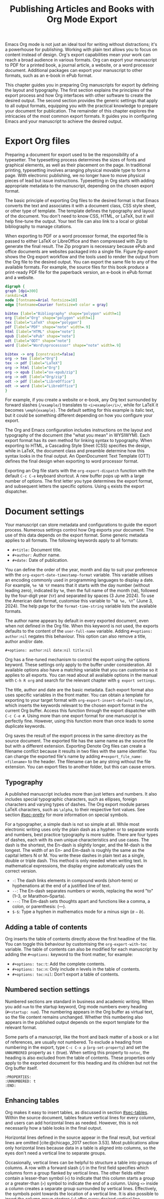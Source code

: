 #+title:  Publishing Articles and Books with Org Mode Export
#+startup:      content
#+bibliography: emacs-writing-studio.bib
#+macro:        ews /Emacs Writing Studio/

Emacs Org mode is not just an ideal tool for writing without distractions; it's a powerhouse for publishing. Working with plain text allows you to focus on content instead of design. Org's export capabilities mean your work can reach a broad audience in various formats. Org can export your manuscript to PDF for a printed book, a journal article, a website, or a word processor document. Additional packages can export your manuscript to other formats, such as an e-book in ePub format.

This chapter guides you in preparing Org manuscripts for export by defining the layout and typography. The first section explains the principles of the export process and how Org interfaces with other software to create the desired output. The second section provides the generic settings that apply to all output formats, equipping you with the practical knowledge to prepare your document for publication. The remainder of this chapter explores the intricacies of the most common export formats. It guides you in configuring Emacs and your manuscript to achieve the desired output.

* Export Org files
Preparing a document for export used to be the responsibility of a typesetter. The typesetting process determines the sizes of fonts and graphical elements, as well as their placement on the page. In traditional printing, typesetting involves arranging physical movable type to form a page. With electronic publishing, we no longer have to move physical pieces of lead but issue instructions. Typesetting in Org starts with adding appropriate metadata to the manuscript, depending on the chosen export format. 

The basic principle of exporting Org files to the desired format is that Emacs converts the text and associates it with a document class, CSS style sheet, or other type of template. The template defines the typography and layout of the document. You don't need to know CSS, HTML, or LaTeX, but it will help fine-tune the output. Your text file can also link to a local or global bibliography to manage citations.

When exporting to PDF or a word processor format, the exported file is passed to either LaTeX or LibreOffice and then compressed with Zip to generate the final result. The Zip program is necessary because ePub and office documents are websites packaged into a single file. Figure [[fig-export]] shows the Org export workflow and the tools used to render the output from the Org file to the desired output. You can export the same file to any of the available formats. For example, the source files for this book produce a print-ready PDF file for the paperback version, an e-book in ePub format and a website.

#+begin_src dot :file images/org-mode-export-principles.png
  digraph {
  graph [dpi=300]
  rankdir=LR
  node [fontname=Arial fontsize=10]
  edge [fontname=Courier fontsize=9 color = gray]

  bibtex [label="Bibliography" shape="polygon" width=1]
  org [label="Org" shape="polygon" width=1]
  tex [label="LaTeX" shape="polygon"]
  pdf [label="PDF" shape="note" width=.9]
  html [label="HTML" shape="note"]
  epub [label="ePub" shape="note"]
  odt [label="ODT" shape="note"]
  word [label="Word\nprocesssor" shape="note" width=.9]

  bibtex -> org [constraint=false]
  org -> tex [label="Org"]
  tex -> pdf [label="LaTeX"]
  org -> html [label="Org"]
  org -> epub [label="ox-epub/zip"]
  org -> odt [label="Org/zip"]
  odt -> pdf [label="LibreOffice"]
  odt -> word [label="LibreOffice"]
  }
#+end_src
#+caption: Org mode export principles.
#+name: fig-export
#+attr_html: :width 600 :alt Org mode export principles :title Org mode export principles
#+attr_latex: :width 0.8\textwidth
#+attr_org: :width 400
#+attr_html: :width 80%
#+RESULTS:
[[file:images/org-mode-export-principles.png]]

For example, if you create a website or e-book, any Org text surrounded by forward slashes (=/example/=) translates to ~<i>example</i>/~, while for LaTeX it becomes ~\emph{example}~. The default setting for this example is italic text, but it could be something different depending on how you configure your export.

The Org and Emacs configuration includes instructions on the layout and typography of the document (the "what you mean" in WYSIWYM). Each export format has its own method for linking syntax to typography. When exporting to HTML, a Cascading Style Sheet (CSS) specifies the design, while in LaTeX, the document class and preamble determine how this syntax looks in the final output. An OpenDocument Text Template (OTT) defines the final design when exporting to word processor format.

Exporting an Org file starts with the ~org-export-dispatch~ function with the default =C-c C-e= keyboard shortcut. A new buffer pops up with a large number of options. The first letter you type determines the export format, and subsequent letters the specific options. Using =q= exists the export dispatcher.

* Document settings
:PROPERTIES:
:ID:       642fcb93-8596-4370-89f5-f065c0996ce6
:END:
Your manuscript can store metadata and configurations to guide the export process. Numerous settings control how Org exports your document. The use of this data depends on the export format. Some generic metadata applies to all formats. The following keywords apply to all formats:

- =#+title:= Document title.
- =#+author:= Author name.
- =#+date:= Date of publication.

You can define the order of the year, month and day to suit your preference with the ~org-export-date-timestamp-format~ variable. This variable utilises an encoding commonly used in programming languages to display a date. For example, =%e %B %Y= means that it starts with the day number (without leading zero), indicated by =%e=, then the full name of the month (=%B=), followed by the four-digit year (=%Y=) and separated by spaces (3 June 2024). To use the American date format, customise this variable to "=%B %e, %Y=" (June 3, 2024). The help page for the ~format-time-string~ variable lists the available formats.

The author name appears by default in every exported document, even when not defined in the Org file. When this keyword is not used, the exports defaults to the content of the ~user-full-name~ variable. Adding =#+options: author:nil= negates this behaviour. This option can also remove a title, author and/or date.

#+begin_example
,#+options: author:nil date:nil title:nil
#+end_example

Org has a fine-tuned mechanism to control the export using the options keyword. These settings only apply to the buffer under consideration. All available options also have a matching variable that you can customise so it applies to all exports. You can read about all available options in the manual with =C-h R org=  and search for the relevant chapter with =g export settings=.

The title, author and date are the basic metadata. Each export format also uses specific variables in the front matter. You can obtain a template for exporting to your target format with ~org-export-insert-default-template~, which inserts the keywords relevant to the chosen export format in the current Org buffer. Access this function through the export dispatcher with =C-c C-e #=. Using more than one export format for one manuscript is perfectly fine. However, using this function more than once leads to some duplicate keywords.

Org saves the result of the export process in the same directory as the source document. The exported file has the same name as the source file but with a different extension. Exporting Denote Org files can create a filename conflict because it results in two files with the same identifier. You can change the exported file's name by adding ~#+export_file_name: <filename>~ to the header. The filename can be any string without the file extension. You can export files to another folder, but this can cause errors.

** Typography
A published manuscript includes more than just letters and numbers. It also includes special typographic characters, such as ellipses, foreign characters and varying types of dashes. The Org export module parses LaTeX characters, such as =\alpha=, to their respective font values. See section [[#sec-pretty]] for more information on special symbols.

For a typographer, a simple dash is not so simple at all. While most electronic writing uses only the plain dash as a hyphen or to separate words and numbers, best practice typography is more subtle. There are four types of dashes, each with its own unique characteristics and use cases. The dash is the shortest, the En-dash is slightly longer, and the M-dash is the longest. The width of an En- and Em-dash is roughly the same as the capital letters N or M. You write these dashes in plain text as a single, double or triple dash. This method is only needed when writing text. In mathematical expressions, the display engine automatically uses the correct version.

- =-=: The dash links elements in compound words  (short-term) or hyphenations at the end of a justified line of text.
- =--=: The En-dash separates numbers or words, replacing the word "to" (1--3, or Marathon--Sparta).
- =---=: The Em-dash sets thoughts apart and functions like a comma, a colon, or parenthesis: (---).
- =$-$=: Type a hyphen in mathematics mode for a minus sign ($a-b$).

** Adding a table of contents
Org inserts the table of contents directly above the first headline of the file. You can toggle this behaviour by customising the ~org-export-with-toc~ variable. The table of contents can also be modified for each manuscript by adding the =#+options:= keyword to the front matter, for example:

- =#+options: toc:t=: Add the complete contents.
- =#+options: toc:n=: Only include $n$ levels in the table of contents.
- =#+options: toc:nil=: Don't export a table of contents.

** Numbered section settings
Numbered sections are standard in business and academic writing. When you add =num= to the startup keyword, Org mode numbers every heading (=#+startup: num=). The numbering appears in the Org buffer as virtual text, so the file content remains unchanged. Whether this numbering also appears in the published output depends on the export template for the relevant format.

Some parts of a manuscript, like the front and back matter of a book or a list of references, are usually not numbered. To exclude a heading from numbering in the export, type =C-c C-x p= (~org-set-property~) and set the =UNNUMBERED= property as =t= (true). When setting this property to =notoc=, the heading is also excluded from the table of contents. These properties only apply to the exported document for this heading and its children but not the Org buffer itself.

#+begin_example
  :PROPERTIES:
  :UNNUMBERED: t
  :END:
#+end_example

** Enhancing tables
Org makes it easy to insert tables, as discussed in section [[#sec-tables]]. Within the source document, tables feature vertical lines for every column, and users can add horizontal lines as needed. However, this is not necessarily how a table looks in the final output.

Horizontal lines defined in the source appear in the final result, but vertical lines are omitted [cite:@chicago_2017 section 3.53]. Most publications allow only horizontal lines because data in a table is aligned into columns, so the eyes don't need a vertical line to separate groups.

Occasionally, vertical lines can be helpful to structure a table into groups of columns. A row with a forward slash (=/=) in the first field specifies which columns form a group flanked by vertical lines. The other fields either contain a lesser-than symbol (=<=) to indicate that this column starts a group or a greater-than (=>=) symbol to indicate the end of a column. Using =<>= inside a column creates a separate group surrounded by vertical lines. Effectively, the symbols point towards the location of a vertical line. It is also possible to insert the column group starters (=<=) after every desired vertical line. However, this method does not add a line to the left and right edges of the table. The example below illustrates these principles, with the exported version in the table [[tab-lines]] below.

#+begin_example
,#+caption: Example of a table with vertical lines and alignment.
,#+name: tab-lines
| n | n^2 | n^3 | n^4 |  Animal  |  a |  b |
|---+-----+-----+-----+----------+----+----|
| / |   < |     |  >  |          | <> |    |
|   |     | <r> | <c> |      <r> |    |    |
| 1 |   1 |   1 |  1  | Aardvark |  3 |  4 |
| 2 |   4 |   8 | 16  |     Bird |  5 | 12 |
| 3 |   9 |  27 | 81  |      Cow |  8 | 15 |
|---+-----+-----+-----+----------+----+----|
#+end_example

#+caption: Example of a table with vertical lines and alignment.
#+name: tab-lines
| n | n^2 | n^3 | n^4 |   Animal |  a |  b |
|---+-----+-----+-----+----------+----+----|
| / |   < |     |  >  |          | <> |    |
|   |     | <r> | <c> |      <r> |    |    |
| 1 |   1 |   1 |  1  | Aardvark |  3 |  4 |
| 2 |   4 |   8 | 16  |     Bird |  5 | 12 |
| 3 |   9 |  27 | 81  |      Cow |  8 | 15 |
|---+-----+-----+-----+----------+----+----|

Org mode can only handle simple tables without spanning information over multiple columns or rows. To create more complex tables, Org integrates with the builtin /Table/ package by Takaaki Ota. These tables have a slightly different syntax to Org, as illustrated in the overview of German articles below.

To convert a standard Org mode table to the more complex format, use =C-c ~=. To edit an advanced table in Org, use ~org-edit-special~ (=C-c '=), which opens a new buffer with only the table. The same keyboard shortcut takes you back to the document. To learn more about the syntax for this package, read the manual with =C-h P table=.
#+begin_export latex
\newpage
#+end_export
#+begin_example
  +------------+-----------+----------+----------+-------------+
  |            |             Singular            | Plural      |
  |            +-----------+----------+----------+-------------+
  |            | Masculine | Neuter   | Feminine | All genders |
  +------------+-----------+----------+----------+-------------+
  | Nominative | der       | das      | die      | die         |
  | Accusative | den       | das      | die      | die         |
  | Dative     | dem       | dem      | der      | denen       |
  | Genitive   | dessen    | dessen   | deren    | deren       |
  +------------+-----------+----------+----------+-------------+
#+end_example

#+caption: Table exported with the Table package.
#+name: tab-table
+------------+-----------+----------+----------+-------------+
|            |             Singular            | Plural      |
|            +-----------+----------+----------+-------------+
|            | Masculine | Neuter   | Feminine | All genders |
+------------+-----------+----------+----------+-------------+
| Nominative | der       | das      | die      | die         |
| Accusative | den       | das      | die      | die         |
| Dative     | dem       | dem      | der      | denen       |
| Genitive   | dessen    | dessen   | deren    | deren       |
+------------+-----------+----------+----------+-------------+

** Quotations and other structures
The best advice to any writer is to use original words when expressing their thoughts. However, there are times when the words of other authors are so powerful that they not only need to be quoted but also inspire and motivate us. The most direct way is obviously using "quotation marks". Most export formats define a separate typography for quotations, such as indenting the paragraph or using an italic font. Instruct Org to use the quotation structure template with =C-c C-, q=.

#+begin_example
 #+begin_quote
   Good writing is essentially rewriting (Roald Dahl) 
 #+end_quote
#+end_example

Org structure templates are predefined bits of text to quickly insert commonly used structures. They streamline your workflow by reducing repetitive typing. You have already seen a structure template for notes in the previous chapter. The structure templates most relevant to this book's topic are notes, quotations, verses, and centred text. These structure templates instruct the export workflow to treat these parts of the text accordingly.

** Macros
:PROPERTIES:
:CUSTOM_ID: sec-macros
:END:
Org also has the functionality to use macros in a manuscript. A macro consists of a string of characters between triple curly braces. Org expands the macro to the full text during the export process. For example, for this book the macro ={{{ews}}}= is replaced by: {{{ews}}}. You define a basic macro in the document's front matter:

#+begin_example
,#+macro: ews /Emacs Writing Studio/
#+end_example

Org also includes a series of built-in macros. One example provides dynamic timestamps in the date field. Timestamps in Org are static, but you can use an export macro to insert a date dynamically. Using ={{{time(format)}}}= inserts the current date in the output with =format= as described above.

Org macros are a versatile toolkit that can help expand commonly repeated passages. Macros can also include variables and Emacs Lisp functions to create dynamic expansions. The Org manual provides some more advanced examples of macro expansion (=C-h r org <ret> g macro=). The sections about HTML and LaTeX export include further information about macros.

** Excluding content from export
Not everything you write should be shared with the world. Org excludes any comments from the final format as discussed in section [[#sec-notes]]. The EWS configuration also doesn't export drawers, so your notes remain private.

Furthermore, you can exclude a section and associated subsections (the subtree) of your writing from export by adding the =:noexport:= tag to a heading with =C-c C-q= (~org-set-tags-command~). You enter the tag name in the minibuffer and can use completion to find tags already used in the current buffer. The tag appears on the right side of the heading name between two colons.

Org mode will export the heading name with any associated tags. You can nullify this behaviour by adding =tags:nil= to the options keyword.
#+options: tags:nil

** Exporting citations
:PROPERTIES:
:CUSTOM_ID: sec-basic
:END:
:NOTES:
- [X] https://blog.tecosaur.com/tmio/2021-07-31-citations.html
:END:
Org has a built-in citation manager that can use BibTeX / BibLaTeX or CSL bibliography files to reference bibliographic items such as articles and books. The basics are straightforward and work without configuration or external software.

You already know how to create a global and local bibliography and insert citations into Org buffers (sections [[#sec-bib]] and [[#sec-citations]]). This section explains how Org converts constructs such as =[@cite:wittgenstein_1922]= to a formatted citation, for example, "(Wittgenstein, 1922)."

All you need to export citations is a global or local bibliography, one or more citations and a list of referenced literature (the bibliography), as in this example:

#+begin_example
#+bibliography: references.bib
"The world is everything that is the case" [cite:@wittgenstein_1922].
,* References
#+print_bibliography:
#+end_example

You need a citation processor to convert citations in an Org file to the exported version. Org uses the basic export processor by default, which is suitable for simple projects and applies to all export formats. Other processors provide more flexible citation management, as discussed in the sections [[#sec-csl]] and [[#sec-bibtex]].

The basic citation processor can be configured with a keyword in the metadata of your document. This keyword specifies the processor (basic), followed by a bibliography style and a citation style:

#+begin_example
,#+cite_export: basic [bibliography style] [citation style]
#+end_example

Org converts the citations to formatted text during the export process and adds a list of references. To include a list of references, add =#+print_bibliography:= at the location where it needs to appear. The list of references does not include a heading when using the basic engine. The second part of the =#+cite_export:= keyword defines the bibliography style, which can be one of three options:

- =author-year=: Default mode.
- =numeric=: Vancouver system with numbered entries.
- =plain=: Same as the default, but only author family names.

The basic export processor supports various citation styles. When no citation style is provided, the default is to use the author(s) and year(s) in parentheses, such as "(Toulmin, Stephen, 2003)". There are two ways to define the style of citations. The third part of the =#+cite_export:= keyword provides the default, which you can override in individual citations. The following citation styles are available:

- =author= (=/a=): Only author(s) "Toulmin, Stephen"
- =noauthor= (=/na=): No authors "(2003)"
- =text= (=/t=): Inline text citation "Toulmin, Stephen (2003)"
- =nocite= (=/n=): No citation, but add an entry to the list of references.
- =note= (=/ft=): Citation as footnote.
- =numeric= (=/nb=): Numbered references between parenthesis (Vancouver system).

You can override the default by adding a style marker before the citations (listed in parentheses above). For example, =[cite:/t@rorty_1979]= is exported as "Rorty (1979)" in author-year citation systems.

Another configuration option is to add a citation variant. This indicator determines whether to remove parenthesis (=/b=) or capitalise the first letter (=/c=). You add the variant after the style. For example, =[cite/ft/b:@rorty_1979]= results in a footnote without parenthesis: "Rorty, 1979."

Some combinations of bibliography and citation styles don't make sense. For example, the numeric bibliography and footnote citation styles are incompatible. Org ignores impossible combinations of style and variant. 

Org can also include prefixes and suffixes to citations. For example =[cite: See @rorty_1979 p.12]= results in "(See Rorty 1979 p.12)". There is also a global prefix and suffix when using multiple citation keys. So, a citation with all the trimmings could look like this:

#+begin_example
[@cite/s/v: global-prefix; prefix @key1 suffix; prefix @key2 suffix; global-suffix]
#+end_example

* Create office documents
:PROPERTIES:
:CUSTOM_ID: sec-odt
:END:
There are many use cases when we need to share our work with people who prefer to use word processors. In my personal workflow, I often write memoranda and technical reports in Emacs and export them to word processor format to share with my colleagues and facilitate collaboration. 

The export function in Org can create documents in formats readable by word processors such as LibreOffice Writer, Apple Pages, or MS Word. Exporting to a word processor format is useful when writing for corporate clients or collaborating with coauthors or an editor. The Org export process results in an OpenDocument Text format (ODT).

An ODT file is a compressed collection of XML files and embedded images, which requires the Zip program to be available. Extensible Markup Language (XML) defines and stores data, inducing text documents, in a shareable manner. When you open an ODT file with an archive program, such as Unzip, you find the following files:

- =meta.xml= contains the metadata for this file.
- =styles.xml= is a stylesheet defining the layout and typography.
- =content.xml= contains the actual document.

When Org exports a buffer to ODT format, it generates two files: =meta.xml= and =content.xml= plus a stylesheet. The stylesheet is either copied from the default configuration or from a user-supplied file.

The ODT export tool has some additional front-matter keywords to customise the output. The subtitle is added to the content, while the description and keywords are available in the file's metadata.

- =#+subtitle:= The document subtitle.
- =#+description:= File description.
- =#+keywords=: The exported file(s) keywords.

If you have LibreOffice installed, you can also create a DOCx file to make it easier for MS Word users to share the joy of reading your writing. When you enable this option, the export process will result in both an ODT and a DOCX file. You can change the output format by customising the ~org-odt-preferred-output-format~ variable. You can also customise this variable to instruct LibreOffice to generate a PDF file.

** Images and tables
To control how to export tables and images in an ODT file, use the =#+attr_odt:= line just above the item. Various properties to size and place images are available:

- =:width= and =:height= control the size of an image in centimetres. You can use either only width or height or both. This parameter only accepts numeric values; it does not accept percentages.
- =:scale= defines the relative width of the source image.
- =:anchor= anchors the image =as-char=,  to a =paragraph= or to a  =page=.

For example, an image with the following properties becomes ten centimetres wide and is anchored as a character:

#+begin_example
,#+attr_odt: :width 10 :anchor as-char
#+end_example

When anchoring an image as a character (=as-char=), it is placed in the document like any other character. The image moves with the text as you add or delete text before the image. An image anchored to a paragraph moves with the paragraph. When anchoring an image to a page, it keeps the same position relative to the page margins and does not move. This method is particularly practical for publishing layout-intensive documents, such as newsletters.

Based on the properties mentioned above, the ODT export engine determines the image size in centimetres. The source image is embedded into the ODT document at a resolution of 96 dots per inch (DPI). Customise the ~org-odt-pixels-per-inch~ variable to use a different resolution. One has to wonder why the image sizing is in centimetres and the resolution uses imperial measurements. Alas, that is the way it works.

Org can export tables to ODT format. By default, tables have top and bottom frames and horizontal and vertical lines, as defined in the source. The =:rel-width= property controls the width of a table in percent of the text width. Any column sizes specified in the table will be relative to the total width (see section [[#sec-tables]]). The following property line above a table would export it at a relative width of 75% of the text width:

#+begin_example
,#+attr_odt: :rel-width 75
#+end_example

** Mathematics
The Org export to ODT ignores LaTeX formulas; however, a workaround is available. The easiest method is to convert the mathematics into an image file by adding this keyword to the front matter: =#+options: tex:dvipng= for PNG exports. This method requires either the dvipng program. Alternatively, use Image Magic with =tex:imagemagick=.

ODT documents have a native formula format (MathML), which Org can export. MathML expresses mathematical formulas in an XML-based notation. However, this option requires some advanced configuration and a MathML converter. The Org manual provides more detailed guidance on using MathML.

** Style templates
Controlling the typography and layout for office documents requires an OpenDocument Text Template (OTT) file. These files hold settings to generate new documents, including typography layout and other artefacts. You specify the relevant template in the frontmatter of the current buffer with the =#+odt_styles_file:= keyword, followed by the path to a style file (either OTT or ODT format). To use the same template for all ODT exports, customise the ~org-odt-styles-file~ variable.

Creating a style file template is a straightforward process. Create an empty Org document, add =#+options: H:4 num:t author:nil= and export to ODT with =C-c C-e o o=. The options keyword creates four numbered heading levels. You can obviously modify these settings to suit your preference. Open the exported document with LibreOffice and edit the styles (=F11=).  

Org mode uses some particular styles that start with "Org", so ensure you configure these. When the document is styled to your liking, save it as an OTT file and attach it to your manuscript. The next time you export the Org document, the output will be in the style defined in the template. Org extracts the =styles.xml= file embedded in your template file and copies it to the exported file.

When your styles contain images, such as a background image for a page, you also need to specify this in the styles file keyword, as shown in the example.

#+begin_example
,#+odt_styles_file: ("template.ott" ("styles.xml" "background.png"))
#+end_example

The =styles.xml= has to be specified, and the =background.png= file is the one designated as the background image in the template document. Note that LibreOffice renames files, so you need to open the template with Emacs and press =C-c C-c= to view the file structure and copy the image file name. This setup is ideal for writing corporate documents.

The ODT export process relies on specific templates and style names. Third-party templates can lead to mismatches when they use different style names. Please note that you can only create templates with LibreOffice. Unfortunately, commercial word processors are incompatible with the ODT format used in Open-Source software.

You can fine-tune how Org exports to OpenOffice at a detailed level. For a thorough discussion on Open Document export, read the /OpenDocument Text Export/ section of the Org manual: =C-h R org <ret> g open=.

** Citation Style Language
:PROPERTIES:
:CUSTOM_ID: sec-csl
:END:
The basic citation processor works perfectly fine when exporting to ODT format, but it is limited in its ability to fine-tune your citations or meet the expectations of your university or publisher. Using the Citation Style Language (CSL) provides extensive options to style your citations. CSL was created by Bruce D'Arcus, who also developed the Citar package described in section [[#sec-citar]]. You can use the CSL citation processor for all export formats. This book uses the CSL citation processor for the published formats.

The CSL engine relies on a file that defines the output. You can find these through the =citationstyles.org= website. Many thousands of varieties are available in CSL for specific journals or universities. Download the style files relevant to your writing projects and store them for future reference.

By default, the CSL processor renders citations in Chicago author-date format. You can use another style file by specifying it within the document by adding the file name to =#+cite_export:= keyword, for example:

#+begin_example
,#+cite_export: csl /path/to/style-file.csl
#+end_example

If you maintain a collection of CSL files in the same folder, you need to customise the ~org-cite-csl-styles-dir~ variable to ensure that Org finds them. When this variable is defined, then you only have to specify the file name in the front matter.

The CSL processor supports the following citation styles, some of which are identical to those supported by the basic processor discussed above.

- =author= (=/a=): Author only.
- =noauthor= (=/na=): No author(s).
- =text= (=/t=): In-line citation.
- =nocite= (=/n=): Note cited but listed in the references.
- =year= (=/y=): Only the year
- =title= (=/ti=): Title of the entry.
- =bibentry= (=/b=): The full citation as listed in the bibliography. 

CSL provides functionality to add a filtered list of references by keyword or publication type. You can combine this with the =nocite= option to create a themed bibliography. Using =*= as a key in a =nocite= citation includes all available items. The example below exports all books in the global and local bibliography with "Emacs" as a keyword. Note that the keyword is case-sensitive.

#+begin_example
,#+title: Emacs books
,#+bibliography: ../library/emacs-writing-studio.bib
,#+cite_export: csl

Show a list of books tagged with the "Emacs" keyword.

,* Bibliography
[cite/n:@*]
,#+print_bibliography: :type book :keyword Emacs
#+end_example

* Generate web pages
Emacs includes a built-in major mode for editing HTML files. However, Org has perfect export capabilities for this format, so you can use its lightweight markup without worrying about technical syntax. You export Org to HTML to publish websites and to create ebooks in ePub format, outlined in section [[#sec-ox-epub]].

The HyperText Markup Language (HTML) is the engine that drives the World Wide Web. Org exports directly to HTML; let's export this small Org document.

#+begin_example
,#+title: HTML Example

Hello world!
#+end_example

The example converts to a simple file with HTML markup surrounded by angled braces (less- and greater than symbols). Indentation is optional but helps understand the document's structure.

#+begin_example
<!DOCTYPE html>
<html>
  <head>
    <title>HTML Example</title>
  </head>
  <body>
    <div>
        <p>Hello world!</p>
    </div>
  </body>
</html>
#+end_example

The HTML export engine in Org allows you to set a wide range of document properties in addition to the ones already discussed. These configurations fine-tune the output of the HTML code, which requires in-depth knowledge of web coding and is therefore intended for advanced users and is outside the scope of this book. The Org mode manual describes the details (=C-c R org <ret> g html=). You can preview all available HTML settings with =C-c C-e #= and selecting =html=.

The default export adds a postamble to the page with some metadata. You can negate this behaviour by adding =html-postamble:nil= to the options keyword in the front matter.

** Images and tables
Org provides a series of attributes to define how images and tables are exported. These configurations are directly translated into HTML attributes. The =#+attr_html:= keyword defines the attributes for both images and tables.

- =:alt=  provides alternative information for an image if a user cannot view it (for example, due to a slow connection, a technical error, or if the user uses a screen reader).
- =:title= adds the image title. The information appears as a tooltip text when the mouse moves over the image.
- =:align= left, centre or right.
- =:width= and =:height= to set the image size (in pixels or percentage)

Images in Org can also be links when the description of the link is itself an image, either a local file or weblink. For example, to insert a thumbnail that hyperlinks to its high-resolution version, use something like this:

#+begin_example
[[file:high-resolution.jpg][file:thumbnail.jpg]]
#+end_example

Tables are also modified by the =#+attr_html:= keyword, which provides three attributes:

- =:border= indicates the width of the border around the table.
- =:rules= set to =all= to draw all table lines.
- =:frame= specifies the visibility of outside borders. The default behaviour is no outside borderlines. Use =border= to show all border lines. 
- =:cellspacing= and =:cellpadding= adjust the padding inside the cells and the space between them.

** Mathematics
Exporting an Org file to HTML includes a reference to MathJax. This JavaScript library displays mathematical notation in web browsers. You can override this behaviour by directly adding images into the HTML output with =#+options: tex:dvisvgm=, which converts formulas to SVG files so you don't rely on JavaScript.

** Style sheets
While the HTML file contains the content and structure, Cascading Style Sheets (CSS) determine the layout and typography. The default export engine includes a basic style sheet in the front matter that you can replace with your own. The =#+html_head:= keyword lets you add lines to the document preamble.

#+begin_example
,#+html_head: <link rel="stylesheet" type="text/css" href="style1.css" />
,#+html_head_extra: <link rel="stylesheet" type="text/css" href="style2.css" />
#+end_example

** Citations
The HTML export module can process citations using both the basic and CSL processors, as described in sections [[#sec-basic]] and [[#sec-csl]].

** Inserting bespoke HTML
If you know how to write HTML, insert it directly into an Org file. This technique allows you to add online forms and embed multimedia or non-standard typography. Insert an HTML structure template with =C-c C-, h= and add your bespoke code. Your webpage includes all lines between the beginning and end markers as-is.

#+begin_example
,#+begin_export html
<some html code/>
,#+end_export
#+end_example

These HTML blocks are only exported when the output format matches. If you prepare a document in multiple formats, you must include an alternative LaTeX or ODT variant.

Some HTML snippets may appear multiple times in your documents. Most web page development tools provide shortcodes, which are text snippets used to insert HTML. Org macros are ideal as HTML shortcodes. You can use them to embed complex HTML, such as forms and multimedia, or simple applications, such as changing the background colour for selected words.

The example below creates a macro that expands to an embedded YouTube clip using its identification code. The =$1= part of the macro represents the first parameter in the macro. Any subsequent parameter will be =$2= and so on.

#+begin_example
#+macro: youtube <iframe src="https://youtube.com/embed/$1"></iframe> 
#+end_example

This example embeds /Me at the Zoo/, the first YouTube video ever uploaded:

#+begin_example
{{{youtube(jNQXAC9IVRw)}}}
#+end_example

This shortcode exports to:

#+begin_example
<iframe src="https://youtube.com/embed/jNQXAC9IVRw"></iframe> 
#+end_example

** Publishing Websites
The standard export process generates a single HTML file for every file you export, plus any exclusions. You can customise the system to nominate a folder to source files from and a folder to store the website, as well as a range of other settings that determine how the collection of files is converted into a website. Using this functionality requires technical knowledge of developing websites and some familiarity with Emacs Lisp; therefore, it is not explained in detail in this book. You can find the section in the Org manual about publishing documents with =C-h R org <ret> g publish=.

* Create e-books
:PROPERTIES:
:CUSTOM_ID: sec-ox-epub
:END:
Most ebook publishers use the ePub format for distribution. The ePub format is a compressed file with the contents stored as a website optimised for an e-reader. Mark Meyer's ox-ePub package adds this functionality to the Org export dispatcher. This package utilises the built-in Org to HTML export feature to create the e-book, allowing you to utilise any of the features described above to fine-tune the output. This package produces a file following the EPub version 2.0.1 standard.

There are some specific export options for this format beyond the ones already discussed, which you can add with =C-c e # epub=:

- =#+uid:= Unique ID of the document, otherwise known as URI, could be a website address or an ISBN. This property is mandatory.
- =#+publisher:= Name of the book publisher.
- =#+license:= Copyright or copyleft license.
- =#+epubstyle:= The CSS file used for export.
- =#+epubcover:= The image of the book cover.

The default configuration for HTML export adds a postamble to the bottom of the last page, including a timestamp, author, and a link to an HTML validation service. Adding =#+options: html-postamble:nil= to the Org file header removes these from your e-book.

The ox-ePub package does not convert Org timestamps, such as =[2024-07-08 Mon]=, to a date format that complies with the ePub standard. You can correct this by removing the square brackets and the name of the day and time from the timestamp. Alternatively, use the time macro to set the date format to ISO 8601 format:

#+begin_example
{{{time(%Y-%m-%e)}}}
#+end_example

It is recommended to use only open formats, such as PNG, when including images in your content. Some e-book readers are unable to display JPG files and other proprietary formats. The e-book will display correctly on your computer, but it may not pass any publisher's quality checks. The ePub export process breaks when any image files are missing. While you can export to HTML and PDF without any errors, your ePub will not render if any linked images are missing.

We should not judge a book by its cover, but it is essential to your publication. The =#+epubcover:= keyword contains the path of the cover file. The ideal dimensions for e-book covers are 2,560 x 1,600 pixels or any other size with an aspect ratio of 1:1.6.

The output from this package is perfectly readable by ePub readers. However, two issues cause the manuscript to fail ePub validation. When your manuscript references other files for inclusion as described in section [[#sec-include]], the table of contents is not generated correctly. Secondly, Org exports footnotes in a way that does not comply with the W3C standards for e-Pub files. Both issues can be either avoided or corrected manually with an advanced ePub editor such as Calibre. 

* Export to LaTeX and PDF
:PROPERTIES:
:CUSTOM_ID: sec-latex
:END:
:NOTES:
- [ ] https://www.youtube.com/watch?v=9eLjt5Lrocw
:END:
When computer science pioneer Donald Knuth received the proofs of the second edition of his /The Art of Computer Programming/ he was unhappy with the result. In the 1970s, publishers transitioned from traditional fixed-type printing to electronic versions. He turned his disappointment into a positive and decided to develop an electronic typesetting system called TeX (/tekh/) that recreates the aesthetic of traditional books [cite:@knuth_1984]. The original language is complex, so Leslie Lamport developed a TeX macros library called LaTeX [cite:@lamport_1994].

LaTeX results in beautiful print-ready documents. This tool is widely used in academia and technical fields. LaTeX optimises documents for printed works, so it is also great for writing non-technical paper books. The paperback version of this book was created with Org and exported to PDF with LaTeX.

You don't necessarily need knowledge of LaTeX, but it will help you fine-tune the design of your publication. The basic syntax of LaTeX is easy to explain. All LaTeX instructions begin with a backslash and parameters enclosed in curly braces (=\command{}=). The example below provides a minimal working example of a LaTeX file.

#+begin_example
  \documentclass[11pt, b5paper]{book}
  \usepackage{ebgaramond}
  \begin{document}
  \title{Lorem Ipsum}
  \author{Peter Prevos}
  \date{July 2024}
  \maketitle
  \section{Nunc eleifend}
  Nunc aliquet, augue nec adipiscing interdum.
  \end{document}
#+end_example

The area between =\documentclass{...}= and =\begin{document}= is the /preamble/, which contains commands that affect the entire document. The content is enclosed between the =\begin{document}= and =\end{document}= commands after the preamble.

The first line defines the type document class. The default class used by Org is an article. The document class defines the layout and typography of the final output. LaTeX developers and publishing companies have created document classes for various types of publications. The most common document classes are:

- =article=: Journal articles
- =report=: Small book or thesis
- =book=: Writing long-form books

Each document class has configurable options between square brackets, such as the standard font and paper sizes. The above example defines the book class with 11-point fonts and B5 paper size (176 \times 250 mm).

The next part of a LaTeX document initiates the packages. LaTeX is extendible with packages just like Emacs. These packages enhance the design of your document. In the above example, the =\usepackage{ebgaramond}= command instructs LaTeX to use the Garamond font used for the paperback version of this book.

The following lines are the top matter that defines the title, author, and date. The top matter closes with the =\maketitle= command, instructing LaTeX to typeset the title block.

The actual manuscript starts after the =\maketitle= command. The example defines a section header with the =\section{}= command. Standard paragraphs don't need LaTeX syntax. 

Writing documents directly in LaTeX can be confusing because the text is cluttered with backslashes, curly braces, and other syntactical distractions. The AUCTeX Emacs package assists with writing LaTeX. However, this package is not part of /Emacs Writing Studio/ because Org has perfect LaTeX export capabilities, so you can take advantage of the lightweight Org markup. When you export a document, you can either export it to a LaTeX file or export it to PDF.

You don't need external software to export an Org file to LaTeX. To enable exporting Org files to PDF, you need to have LaTeX installed on your system. How you install LaTeX depends on your operating system. Your favourite search engine will point you in the right direction.

Keying =C-c C-e =l p= creates and opens the PDF version of the current Org buffer and included files. Org converts the buffer to a =tex= file, after which the LaTeX software converts it to PDF (figure [[fig-export]]).

EWS customises the ~ews-latex-pdf-process~ to use the ~pdflatex~ program, part of all modern LaTeX installations. The configuration is optimised for creating PDF files and bibliographies. This variable contains the commands to process a LaTeX file to create a PDF file.

** Customise the preamble
The Org export function adds a standard preamble to the document content that defines the typography and layout. You have fine-grained control over how Org creates the preamble.

The default document class for Org export is =article=. This document class has wide margins, which can appear unusual to beginning LaTeX users. The margins are not too wide, but the paper is too large. The optimum length for a line of text is between 60 and 75 characters. LaTeX implements this standard, resulting in wide margins. However, you are not limited to these LaTeX defaults.

You can change the document class in the front matter of an Org file by setting the keywords below. This example calls the =book= class with A4 paper. These lines are exported to LaTeX as =\documentclass[a4paper]{book}=.

#+begin_example
,#+latex_class: book
,#+latex_class_options: [a4paper]
#+end_example

To use a document class in Org, you must first define it in the init file. The standard available document classes =article=, =report= and =book= are available by default.

You can modify the LaTeX preamble in the front matter of an Org file by adding additional packages. The example below uses the =article= class with two columns. This setup also calls the geometry package and sets the paper size to A4 with 25 mm margins. The last line adds further preamble items, which, in this case, sets the font as Times New Roman.

#+begin_example
,#+latex_class: article
,#+latex_class_options: [twocolumn]
,#+latex_header: \usepackage[a4paper, margin=25mm]{geometry}
,#+latex_header_extra: \usepackage{times}
#+end_example

When using linked documents (section [[#sec-include]]), you only need to define the relevant packages in the source document. However, defining LaTeX configuration in included files could override the settings in the mother document, so use the =skip= option in your inclusion.

Using the front matter to define the LaTeX preamble would require repeating the same lines for every document you export. It would not be Emacs if you could not configure these settings to create a library of document preambles with a preset preamble. The ~org-latex-classes~ variable includes the preamble for the most commonly used document types. A LaTeX class in Org is a complete preamble added to exported files. You can define a library of classes for the documents you produce, such as =dissertation=, =apa-paper=, =kluwer-book= or whatever your publishing needs are. The EWS configuration includes the document class used for the paperback version of this book (=ews=). An in-depth discussion of this variable is outside the scope of this book. The Appendix discusses the EWS configuration in detail. Read the documentation of this variable with =C-h v org-latex-classes=.

** Images and tables
Org converts images and tables to LaTeX floats. You can add specific attributes to these floats by using the =#+attr_latex:= keyword, as shown in the image example below:

#+begin_example
,#+caption: This is an example image caption.
,#+attr_latex: :width 5cm :options angle=90 :placement h
[[directory/filename.png]]
#+end_example

Other size parameters are =:height= and =:scale=. The size parameter can be specified in centimetres (cm) or inches (in), as well as other size formats accepted by LaTeX. This parameter can also be expressed in relative dimensions, for example, =0.5\textwidth=, which specifies half the width of the text column.

The =:float= parameter provides several options for placing an image or table:

- =multicolumn=: Span the image across multiple columns.
- =wrap=: Text to flow around the image on the right.
- =sideways=: For a new page with the image rotated ninety degrees.

Tables can be manipulated in the same way with a wide range of options. Please read the relevant section in the Org manual with =C-h g org <ret> g table latex=.

** Citations
:PROPERTIES:
:CUSTOM_ID: sec-bibtex
:END:
The last citation processor available in Org links directly to LaTeX, which provides three options:

- BibTeX only supports LaTeX’s =\cite= and =\nocite= commands.
- NatBib allows more stylistic variants than LaTeX’s standard citation command.
- BibLaTeX is an alternate bibliographic processor.

The example below demonstrates how to invoke the NatBib processor using the Harvard citation style as specified by the Wolkers-Kluwer publisher. The first part specifies the NatBib processor with the Kluwer bibliography and citation style.

#+begin_example
,#+cite_export: natbib kluwer
#+end_example

While the basic and CSL citation processors export fully formatted text strings, these three processors export LaTeX commands, such as =\cite{nietzsche_1883}=. This means you cannot use these processors when exporting to other formats, as the output will appear as LaTeX code. If you need to configure a manuscript for multiple formats, then the CSL processor is the ideal choice.

** Latex snippets
You can write simple LaTeX commands directly into your org file. They will be exported as-is into the TeX file. For example. to define the start of the front and back matter of the document, use the ~\frontmatter~ and ~\backmatter~ LaTeX commands in your Org file at the appropriate locations.

This method works perfectly but is not ideal when exporting the file to multiple formats. You don't want these LaTeX commands littering your other outputs. Ideally, these commands should be included in a structure template. Press =C-c C-, l= to insert a source block. You can insert a source block for each output format using this method.

#+begin_src latex :tangle no :eval no
  ,#+begin_export latex
  \frontmatter
  ,#+end_export
#+end_src

If you need to insert the same complex snippets repeatedly, consider using macros described in section [[#sec-macros]] for LaTeX snippets. 

** Macros for multiple formats
If you export the same manuscript to multiple formats, then you can define a single macro that applies to these export formats. Multiple macro expansions are surrounded by double ampersand symbols (=@@=), followed by the export format and a colon, for example: =@@latex:=. The following example creates a macro to change text colour for HTML, LaTeX and ODT exports.

#+begin_example
,#+macro: hl @@html:<span style="color: $1;">$2</span>@@
            @@latex:\textcolor{$1}{$2}@@
            @@odt:<text:span text:style-name="$1">$2</text:span>@@
#+end_example

You deploy this macro like this ={{{hl(red, This text is red.)}}}=.

When exporting this macro to HTML, the text will be displayed in red or the colour specified by the first parameter. When exporting to LaTeX, it will be printed in red using the =xcolor= package. The same macro can also be applied to ODT exports, but you must define a character style with the same name as =$1= in your template file, in this case, "red".

* Further study
This chapter only provides a cursory overview of the export possibilities of Org. For each format, additional configuration options are available. You can configure the export process of your manuscript at two levels:

1. Variable (all Org files)
2. Front matter (the exported file)

For example, the variable ~org-export-with-tables~ specifies whether the export includes tables (which is true by default). You can override the global setting for the exported file with =#+options |:nil=. 

Org also provides a range of export formats not described in this chapter. You can export to Markdown or a plain text file. You can even export your file to Org mode. This option parses all citations and merges all included files into a single document. Additional packages exist for other export formats. These packages usually start with =ox=, such as ox-ePub discussed in section [[#sec-ox-epub]].

The Org manual discusses all functionality available for exporting, which you can find with =C-h R org <ret> g exporting=.

